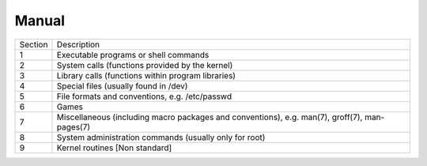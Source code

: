 ======
Manual
======

.. list-table:: 

    * - Section
      - Description
    * - 1
      - Executable programs or shell commands
    * - 2
      - System calls (functions provided by the kernel)
    * - 3
      - Library calls (functions within program libraries)
    * - 4 
      - Special files (usually found in /dev)
    * - 5
      - File formats and conventions, e.g. /etc/passwd
    * - 6
      - Games
    * - 7
      - Miscellaneous (including macro packages and conventions), e.g. man(7), groff(7), man-pages(7)
    * - 8
      -  System administration commands (usually only for root)
    * - 9
      - Kernel routines [Non standard]
